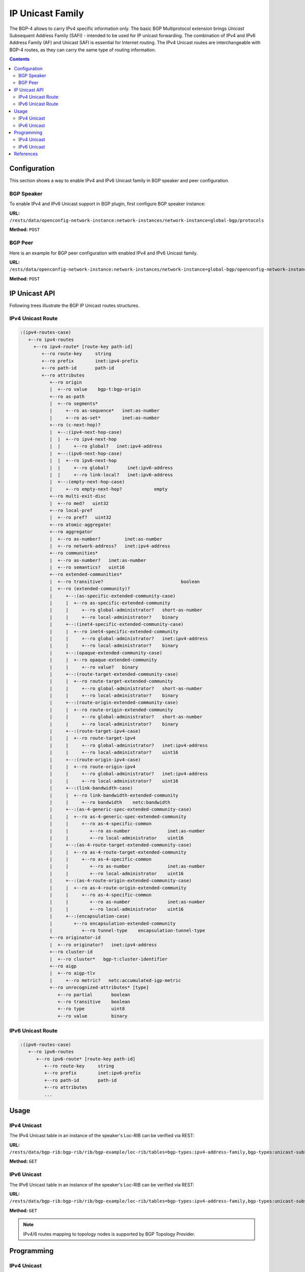 .. _bgp-user-guide-ip-unicast-family:

IP Unicast Family
=================
The BGP-4 allows to carry IPv4 specific information only.
The basic BGP Multiprotocol extension brings *Unicast* Subsequent Address Family (SAFI) - intended to be used for IP unicast forwarding.
The combination of IPv4 and IPv6 Address Family (AF) and Unicast SAFI is essential for Internet routing.
The IPv4 Unicast routes are interchangeable with BGP-4 routes, as they can carry the same type of routing information.

.. contents:: Contents
   :depth: 2
   :local:

Configuration
^^^^^^^^^^^^^
This section shows a way to enable IPv4 and IPv6 Unicast family in BGP speaker and peer configuration.

BGP Speaker
'''''''''''
To enable IPv4 and IPv6 Unicast support in BGP plugin, first configure BGP speaker instance:

**URL:** ``/rests/data/openconfig-network-instance:network-instances/network-instance=global-bgp/protocols``

**Method:** ``POST``

.. tabs::

   .. tab:: XML

      **Content-Type:** ``application/xml``

      **Request Body:**

      .. code-block:: xml

         <protocol xmlns="http://openconfig.net/yang/network-instance">
             <name>bgp-example</name>
             <identifier xmlns:x="http://openconfig.net/yang/policy-types">x:BGP</identifier>
             <bgp xmlns="urn:opendaylight:params:xml:ns:yang:bgp:openconfig-extensions">
                 <global>
                     <config>
                         <router-id>192.0.2.2</router-id>
                         <as>65000</as>
                     </config>
                     <afi-safis>
                         <afi-safi>
                             <afi-safi-name xmlns:x="http://openconfig.net/yang/bgp-types">x:IPV4-UNICAST</afi-safi-name>
                         </afi-safi>
                         <afi-safi>
                             <afi-safi-name xmlns:x="http://openconfig.net/yang/bgp-types">x:IPV6-UNICAST</afi-safi-name>
                         </afi-safi>
                     </afi-safis>
                 </global>
             </bgp>
         </protocol>

   .. tab:: JSON

      **Content-Type:** ``application/json``

      **Request Body:**

      .. code-block:: json

         {
             "protocol": [
                 {
                     "identifier": "openconfig-policy-types:BGP",
                     "name": "bgp-example",
                     "bgp-openconfig-extensions:bgp": {
                         "global": {
                             "config": {
                                 "router-id": "192.0.2.2",
                                 "as": 65000
                             },
                             "afi-safis": {
                                 "afi-safi": [
                                     {
                                         "afi-safi-name": "openconfig-bgp-types:IPV4-UNICAST"
                                     },
                                     {
                                         "afi-safi-name": "openconfig-bgp-types:IPV6-UNICAST"
                                     }
                                 ]
                             }
                         }
                     }
                 }
             ]
         }

BGP Peer
''''''''
Here is an example for BGP peer configuration with enabled IPv4 and IPv6 Unicast family.

**URL:** ``/ests/data/openconfig-network-instance:network-instances/network-instance=global-bgp/openconfig-network-instance:protocols,protocol=openconfig-policy-types:BGP,bgp-example/bgp/neighbors``

**Method:** ``POST``

.. tabs::

   .. tab:: XML

      **Content-Type:** ``application/xml``

      **Request Body:**

      .. code-block:: xml

         <neighbor xmlns="urn:opendaylight:params:xml:ns:yang:bgp:openconfig-extensions">
             <neighbor-address>192.0.2.1</neighbor-address>
             <afi-safis>
                 <afi-safi>
                     <afi-safi-name xmlns:x="http://openconfig.net/yang/bgp-types">x:IPV4-UNICAST</afi-safi-name>
                 </afi-safi>
                 <afi-safi>
                     <afi-safi-name xmlns:x="http://openconfig.net/yang/bgp-types">x:IPV6-UNICAST</afi-safi-name>
                 </afi-safi>
             </afi-safis>
         </neighbor>

   .. tab:: JSON

      **Content-Type:** ``application/json``

      **Request Body:**

      .. code-block:: json

         {
             "neighbor": [
                 {
                     "neighbor-address": "192.0.2.1",
                     "afi-safis": {
                         "afi-safi": [
                             {
                                 "afi-safi-name": "openconfig-bgp-types:IPV4-UNICAST"
                             },
                             {
                                 "afi-safi-name": "openconfig-bgp-types:IPV6-UNICAST"
                             }
                         ]
                     }
                 }
             ]
         }

IP Unicast API
^^^^^^^^^^^^^^
Following trees illustrate the BGP IP Unicast routes structures.

IPv4 Unicast Route
''''''''''''''''''
.. code-block:: console

   :(ipv4-routes-case)
      +--ro ipv4-routes
        +--ro ipv4-route* [route-key path-id]
           +--ro route-key     string
           +--ro prefix        inet:ipv4-prefix
           +--ro path-id       path-id
           +--ro attributes
              +--ro origin
              |  +--ro value    bgp-t:bgp-origin
              +--ro as-path
              |  +--ro segments*
              |     +--ro as-sequence*   inet:as-number
              |     +--ro as-set*        inet:as-number
              +--ro (c-next-hop)?
              |  +--:(ipv4-next-hop-case)
              |  |  +--ro ipv4-next-hop
              |  |     +--ro global?   inet:ipv4-address
              |  +--:(ipv6-next-hop-case)
              |  |  +--ro ipv6-next-hop
              |  |     +--ro global?       inet:ipv6-address
              |  |     +--ro link-local?   inet:ipv6-address
              |  +--:(empty-next-hop-case)
              |     +--ro empty-next-hop?            empty
              +--ro multi-exit-disc
              |  +--ro med?   uint32
              +--ro local-pref
              |  +--ro pref?   uint32
              +--ro atomic-aggregate!
              +--ro aggregator
              |  +--ro as-number?         inet:as-number
              |  +--ro network-address?   inet:ipv4-address
              +--ro communities*
              |  +--ro as-number?   inet:as-number
              |  +--ro semantics?   uint16
              +--ro extended-communities*
              |  +--ro transitive?                             boolean
              |  +--ro (extended-community)?
              |     +--:(as-specific-extended-community-case)
              |     |  +--ro as-specific-extended-community
              |     |     +--ro global-administrator?   short-as-number
              |     |     +--ro local-administrator?    binary
              |     +--:(inet4-specific-extended-community-case)
              |     |  +--ro inet4-specific-extended-community
              |     |     +--ro global-administrator?   inet:ipv4-address
              |     |     +--ro local-administrator?    binary
              |     +--:(opaque-extended-community-case)
              |     |  +--ro opaque-extended-community
              |     |     +--ro value?   binary
              |     +--:(route-target-extended-community-case)
              |     |  +--ro route-target-extended-community
              |     |     +--ro global-administrator?   short-as-number
              |     |     +--ro local-administrator?    binary
              |     +--:(route-origin-extended-community-case)
              |     |  +--ro route-origin-extended-community
              |     |     +--ro global-administrator?   short-as-number
              |     |     +--ro local-administrator?    binary
              |     +--:(route-target-ipv4-case)
              |     |  +--ro route-target-ipv4
              |     |     +--ro global-administrator?   inet:ipv4-address
              |     |     +--ro local-administrator?    uint16
              |     +--:(route-origin-ipv4-case)
              |     |  +--ro route-origin-ipv4
              |     |     +--ro global-administrator?   inet:ipv4-address
              |     |     +--ro local-administrator?    uint16
              |     +--:(link-bandwidth-case)
              |     |  +--ro link-bandwidth-extended-community
              |     |     +--ro bandwidth    netc:bandwidth
              |     +--:(as-4-generic-spec-extended-community-case)
              |     |  +--ro as-4-generic-spec-extended-community
              |     |     +--ro as-4-specific-common
              |     |        +--ro as-number              inet:as-number
              |     |        +--ro local-administrator    uint16
              |     +--:(as-4-route-target-extended-community-case)
              |     |  +--ro as-4-route-target-extended-community
              |     |     +--ro as-4-specific-common
              |     |        +--ro as-number              inet:as-number
              |     |        +--ro local-administrator    uint16
              |     +--:(as-4-route-origin-extended-community-case)
              |     |  +--ro as-4-route-origin-extended-community
              |     |     +--ro as-4-specific-common
              |     |        +--ro as-number              inet:as-number
              |     |        +--ro local-administrator    uint16
              |     +--:(encapsulation-case)
              |        +--ro encapsulation-extended-community
              |           +--ro tunnel-type    encapsulation-tunnel-type
              +--ro originator-id
              |  +--ro originator?   inet:ipv4-address
              +--ro cluster-id
              |  +--ro cluster*   bgp-t:cluster-identifier
              +--ro aigp
              |  +--ro aigp-tlv
              |     +--ro metric?   netc:accumulated-igp-metric
              +--ro unrecognized-attributes* [type]
                 +--ro partial       boolean
                 +--ro transitive    boolean
                 +--ro type          uint8
                 +--ro value         binary

IPv6 Unicast Route
''''''''''''''''''
.. code-block:: console

   :(ipv6-routes-case)
      +--ro ipv6-routes
         +--ro ipv6-route* [route-key path-id]
            +--ro route-key     string
            +--ro prefix        inet:ipv6-prefix
            +--ro path-id       path-id
            +--ro attributes
            ...

Usage
^^^^^
IPv4 Unicast
''''''''''''
The IPv4 Unicast table in an instance of the speaker's Loc-RIB can be verified via REST:

**URL:** ``/rests/data/bgp-rib:bgp-rib/rib/bgp-example/loc-rib/tables=bgp-types:ipv4-address-family,bgp-types:unicast-subsequent-address-family/ipv4-routes?content=nonconfig``

**Method:** ``GET``

.. tabs::

   .. tab:: XML

      **Response Body:**

      .. code-block:: xml

         <ipv4-routes xmlns="urn:opendaylight:params:xml:ns:yang:bgp-inet">
             <ipv4-route>
                 <route-key>193.0.2.1/32</route-key>
                 <path-id>0</path-id>
                 <prefix>193.0.2.1/32</prefix>
                 <attributes>
                     <as-path></as-path>
                     <origin>
                         <value>igp</value>
                     </origin>
                     <local-pref>
                         <pref>100</pref>
                     </local-pref>
                     <ipv4-next-hop>
                         <global>10.0.0.1</global>
                     </ipv4-next-hop>
                 </attributes>
             </ipv4-route>
         </ipv4-routes>

   .. tab:: JSON

      **Response Body:**

      .. code-block:: json

         {
             "bgp-inet:ipv4-routes":{
                 "ipv4-route": [
                     {
                         "route-key":"193.0.2.1/32",
                         "path-id": 0,
                         "prefix": "193.0.2.1/32",
                         "attributes": {
                             "origin": {
                                 "value": "igp"
                             },
                             "local-pref": {
                                 "pref": 100
                             },
                             "ipv4-next-hop": {
                                 "global": "10.0.0.1"
                             }
                         }
                     }
                 ]
             }
         }

IPv6 Unicast
''''''''''''
The IPv6 Unicast table in an instance of the speaker's Loc-RIB can be verified via REST:

**URL:** ``/rests/data/bgp-rib:bgp-rib/rib/bgp-example/loc-rib/tables=bgp-types:ipv4-address-family,bgp-types:unicast-subsequent-address-family/ipv6-routes?content=nonconfig``

**Method:** ``GET``

.. tabs::

   .. tab:: XML

      **Response Body:**

      .. code-block:: xml

         <ipv6-routes xmlns="urn:opendaylight:params:xml:ns:yang:bgp-inet">
             <ipv6-route>
                 <route-key>2a02:b80:0:1::/64</route-key>
                 <path-id>0</path-id>
                 <prefix>2a02:b80:0:1::/64</prefix>
                 <attributes>
                     <as-path></as-path>
                     <origin>
                         <value>igp</value>
                     </origin>
                     <local-pref>
                         <pref>200</pref>
                     </local-pref>
                     <ipv6-next-hop>
                         <global>2a02:b80:0:2::1</global>
                     </ipv6-next-hop>
                 </attributes>
             </ipv6-route>
         </ipv6-routes>

   .. tab:: JSON

      **Response Body:**

      .. code-block:: json

         {
             "bgp-inet:ipv6-routes":{
                 "ipv6-route": [
                     {
                         "route-key":"2a02:b80:0:1::/64",
                         "path-id": 0,
                         "prefix": "2a02:b80:0:1::/64",
                         "attributes": {
                             "origin": {
                                 "value": "igp"
                             },
                             "local-pref": {
                                 "pref": 200
                             },
                             "ipv6-next-hop": {
                                 "global": "2a02:b80:0:2::1"
                             }
                         }
                     }
                 ]
             }
         }

.. note:: IPv4/6 routes mapping to topology nodes is supported by BGP Topology Provider.

Programming
^^^^^^^^^^^
IPv4 Unicast
''''''''''''
This examples show how to originate and remove IPv4 route via programmable RIB.
Make sure the *Application Peer* is configured first.

.. note:: IPv4 Route Key must be equal to prefix.

**URL:** ``/rests/data/bgp-rib:application-rib/10.25.1.9/tables=bgp-types:ipv4-address-family,bgp-types:unicast-subsequent-address-family/bgp-inet:ipv4-routes``

**Method:** ``POST``

.. tabs::

   .. tab:: XML

      **Content-Type:** ``application/xml``

      **Request Body:**

      .. code-block:: xml

         <ipv4-route xmlns="urn:opendaylight:params:xml:ns:yang:bgp-inet">
             <route-key>10.0.0.11/32</route-key>
             <prefix>10.0.0.11/32</prefix>
             <path-id>0</path-id>
             <attributes>
                 <as-path></as-path>
                 <origin>
                     <value>igp</value>
                 </origin>
                 <local-pref>
                     <pref>100</pref>
                 </local-pref>
                 <ipv4-next-hop>
                     <global>10.11.1.1</global>
                 </ipv4-next-hop>
             </attributes>
         </ipv4-route>

   .. tab:: JSON

      **Content-Type:** ``application/json``

      **Request Body:**

      .. code-block:: json

         {
             "ipv4-route": [
                 {
                     "route-key":"10.0.0.11/32",
                     "path-id": 0,
                     "prefix": "10.0.0.11/32",
                     "attributes": {
                         "origin": {
                             "value": "igp"
                         },
                         "local-pref": {
                             "pref": 100
                         },
                         "ipv4-next-hop": {
                             "global": "10.11.1.1"
                         }
                     }
                 }
             ]
         }

-----

To remove the route added above, following request can be used:

**URL:** ``/rests/data/bgp-rib:application-rib/10.25.1.9/tables=bgp-types:ipv4-address-family,bgp-types:unicast-subsequent-address-family/bgp-inet:ipv4-routes/ipv4-route/10.0.0.11%2F32/0``

**Method:** ``DELETE``

IPv6 Unicast
''''''''''''
This examples show how to originate and remove IPv6 route via programmable RIB:

.. note:: IPv6 Route Key must be equal to prefix.

**URL:** ``/rests/data/bgp-rib:application-rib/10.25.1.9/tables=bgp-types:ipv6-address-family,bgp-types:unicast-subsequent-address-family/bgp-inet:ipv6-routes``

**Method:** ``POST``

.. tabs::

   .. tab:: XML

      **Content-Type:** ``application/xml``

      **Request Body:**

      .. code-block:: xml

         <ipv6-route xmlns="urn:opendaylight:params:xml:ns:yang:bgp-inet">
             <route-key>2001:db8:30::3/128</route-key>
             <prefix>2001:db8:30::3/128</prefix>
             <path-id>0</path-id>
             <attributes>
                 <ipv6-next-hop>
                     <global>2001:db8:1::6</global>
                 </ipv6-next-hop>
                 <as-path/>
                 <origin>
                     <value>igp</value>
                 </origin>
                 <local-pref>
                     <pref>100</pref>
                 </local-pref>
             </attributes>
         </ipv6-route>

   .. tab:: JSON

      **Content-Type:** ``application/json``

      **Request Body:**

      .. code-block:: json

         {
             "ipv6-route": [
                 {
                     "route-key": "2001:db8:30::3/128",
                     "path-id": 0,
                     "prefix": "2001:db8:30::3/128",
                     "attributes": {
                         "ipv6-next-hop": {
                             "global": "2001:db8:1::6"
                         },
                         "origin": {
                             "value": "igp"
                         },
                         "local-pref": {
                             "pref": 100
                         }
                     }
                 }
             ]
         }

-----

To remove the route added above, following request can be used:

**URL:** ``/rests/data/bgp-rib:application-rib/10.25.1.9/tables=bgp-types:ipv6-address-family,bgp-types:unicast-subsequent-address-family/bgp-inet:ipv6-routes/ipv6-route/2001:db8:30::3%2F128/0``

**Method:** ``DELETE``

References
^^^^^^^^^^
* `Multiprotocol Extensions for BGP-4 <https://tools.ietf.org/html/rfc4760>`_
